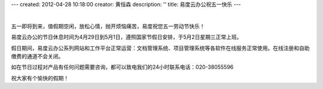 ---
created: 2012-04-28 10:18:00
creator: 黄恒森
description: ''
title: 易度云办公祝五一快乐
---

.. image:: img/2012wuyi.png
   :alt: 易度云办公祝五一劳动节快乐

|

五一即将到来，值假期空闲，放松心情，抛开烦恼痛苦，易度祝您五一劳动节快乐！

易度云办公的节日休息时间为4月29日到5月1日，遵照国家节假日安排，于5月2日星期三正常上班。

假日期间，易度云办公系列网站和工作平台正常运营：文档管理系统、项目管理系统等各软件在线服务正常使用。在线注册和自助缴费的通道不会关闭。

如在节日过程对产品有任何问题需要咨询，都可以致电我们的24小时联系电话：020-38055596

祝大家有个愉快的假期！

